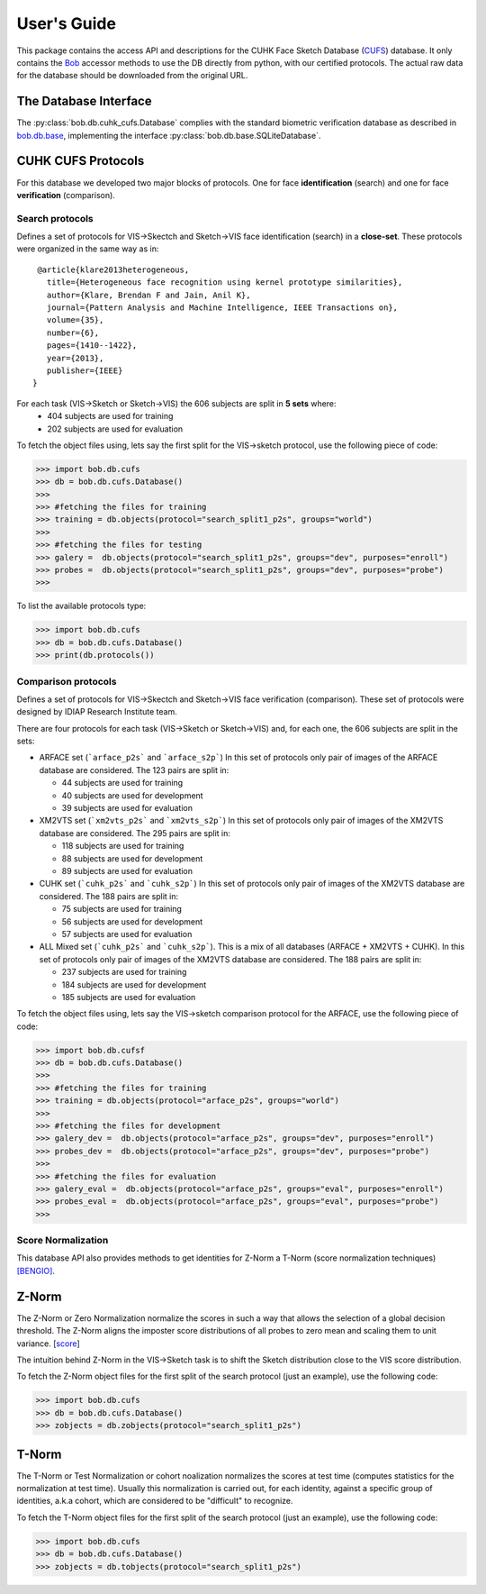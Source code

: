 .. vim: set fileencoding=utf-8 :
.. @author: Tiago de Freitas Pereira <tiago.pereira@idiap.ch>
.. @date:   Thu 03 Dec 2015 17:51:44 CET 

==============
 User's Guide
==============

This package contains the access API and descriptions for the CUHK Face Sketch Database (`CUFS`_) database.
It only contains the Bob_ accessor methods to use the DB directly from python, with our certified protocols.
The actual raw data for the database should be downloaded from the original URL.

The Database Interface
----------------------

The :py:class:`bob.db.cuhk_cufs.Database` complies with the standard biometric verification database as described in `bob.db.base <bob.db.base>`_, implementing the interface :py:class:`bob.db.base.SQLiteDatabase`.


CUHK CUFS Protocols
--------------------


For this database we developed two major blocks of protocols. One for face **identification** (search) and one for face **verification** (comparison).


Search protocols
================

Defines a set of protocols for VIS->Skectch and Sketch->VIS face identification (search) in a **close-set**.
These protocols were organized in the same way as in::

   @article{klare2013heterogeneous,
     title={Heterogeneous face recognition using kernel prototype similarities},
     author={Klare, Brendan F and Jain, Anil K},
     journal={Pattern Analysis and Machine Intelligence, IEEE Transactions on},
     volume={35},
     number={6},
     pages={1410--1422},
     year={2013},
     publisher={IEEE}
  }

For each task (VIS->Sketch or Sketch->VIS) the 606 subjects are split in **5 sets** where:
 - 404 subjects are used for training
 - 202 subjects are used for evaluation

To fetch the object files using, lets say the first split for the VIS->sketch protocol, use the following piece of code:

.. code-block:: python

   >>> import bob.db.cufs
   >>> db = bob.db.cufs.Database()
   >>>
   >>> #fetching the files for training   
   >>> training = db.objects(protocol="search_split1_p2s", groups="world")
   >>>
   >>> #fetching the files for testing
   >>> galery =  db.objects(protocol="search_split1_p2s", groups="dev", purposes="enroll")
   >>> probes =  db.objects(protocol="search_split1_p2s", groups="dev", purposes="probe")
   >>>


To list the available protocols type:

.. code-block:: python

   >>> import bob.db.cufs
   >>> db = bob.db.cufs.Database()
   >>> print(db.protocols())


Comparison protocols
====================

Defines a set of protocols for VIS->Skectch and Sketch->VIS face verification (comparison).
These set of protocols were designed by IDIAP Research Institute team.


There are four protocols for each task (VIS->Sketch or Sketch->VIS) and, for each one, the 606 subjects are split in the sets:

- ARFACE set (```arface_p2s``` and ```arface_s2p```)
  In this set of protocols only pair of images of the ARFACE database are considered. The 123 pairs are split in:
  
  * 44 subjects are used for training
  * 40 subjects are used for development
  * 39 subjects are used for evaluation
 

- XM2VTS set (```xm2vts_p2s``` and ```xm2vts_s2p```)
  In this set of protocols only pair of images of the XM2VTS database are considered. The 295 pairs are split in:
  
  * 118 subjects are used for training
  * 88 subjects are used for development
  * 89 subjects are used for evaluation


- CUHK set (```cuhk_p2s``` and ```cuhk_s2p```)
  In this set of protocols only pair of images of the XM2VTS database are considered. The 188 pairs are split in:
  
  * 75 subjects are used for training
  * 56 subjects are used for development
  * 57 subjects are used for evaluation

- ALL Mixed set (```cuhk_p2s``` and ```cuhk_s2p```). This is a mix of all databases (ARFACE + XM2VTS + CUHK).
  In this set of protocols only pair of images of the XM2VTS database are considered. The 188 pairs are split in:
  
  * 237 subjects are used for training
  * 184 subjects are used for development
  * 185 subjects are used for evaluation


To fetch the object files using, lets say the VIS->sketch comparison protocol for the ARFACE, use the following piece of code:

.. code-block:: python

   >>> import bob.db.cufsf
   >>> db = bob.db.cufs.Database()
   >>>
   >>> #fetching the files for training   
   >>> training = db.objects(protocol="arface_p2s", groups="world")
   >>>
   >>> #fetching the files for development
   >>> galery_dev =  db.objects(protocol="arface_p2s", groups="dev", purposes="enroll")
   >>> probes_dev =  db.objects(protocol="arface_p2s", groups="dev", purposes="probe")
   >>>
   >>> #fetching the files for evaluation
   >>> galery_eval =  db.objects(protocol="arface_p2s", groups="eval", purposes="enroll")
   >>> probes_eval =  db.objects(protocol="arface_p2s", groups="eval", purposes="probe")
   >>>

Score Normalization
====================

This database API also provides methods to get identities for Z-Norm a T-Norm (score normalization techniques) `[BENGIO]`_.

Z-Norm
------

The Z-Norm or Zero Normalization normalize the scores in such a way that allows the selection of a global decision threshold.
The Z-Norm aligns the imposter score distributions of all probes to zero mean and scaling them to unit variance. [`score`_]

The intuition behind Z-Norm in the VIS->Sketch task is to shift the Sketch distribution close to the VIS score distribution. 

To fetch the Z-Norm object files for the first split of the search protocol (just an example), use the following code:

.. code-block:: python

   >>> import bob.db.cufs
   >>> db = bob.db.cufs.Database()
   >>> zobjects = db.zobjects(protocol="search_split1_p2s")
   
T-Norm
------

The T-Norm or Test Normalization or cohort noalization normalizes the scores at test time (computes statistics for the normalization at test time).
Usually this normalization is carried out, for each identity, against a specific group of identities, a.k.a cohort, which are considered to be "difficult" to recognize.

To fetch the T-Norm object files for the first split of the search protocol (just an example), use the following code:

.. code-block:: python

   >>> import bob.db.cufs
   >>> db = bob.db.cufs.Database()
   >>> zobjects = db.tobjects(protocol="search_split1_p2s")




.. _CUFS: http://mmlab.ie.cuhk.edu.hk/archive/facesketch.html
.. _bob: https://www.idiap.ch/software/bob
.. _score: http://home.iitk.ac.in/~snitish/Stuff/Score_normalization_report.pdf
.. _[BENGIO]: Mariéthoz, Johnny, and Samy Bengio. "A unified framework for score normalization techniques applied to text-independent speaker verification." Signal Processing Letters, IEEE 12.7 (2005): 532-535.

